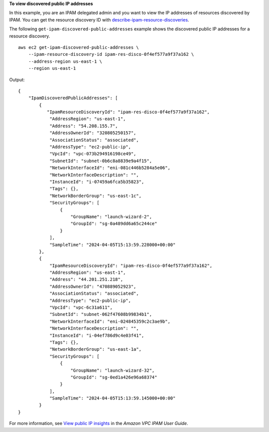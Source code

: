 **To view discovered public IP addresses**

In this example, you are an IPAM delegated admin and you want to view the IP addresses of resources discovered by IPAM. You can get the resource discovery ID with `describe-ipam-resource-discoveries <https://docs.aws.amazon.com/cli/latest/reference/ec2/describe-ipam-resource-discoveries.html>`__.

The following ``get-ipam-discovered-public-addresses`` example shows the discovered public IP addresses for a resource discovery. ::

    aws ec2 get-ipam-discovered-public-addresses \
        --ipam-resource-discovery-id ipam-res-disco-0f4ef577a9f37a162 \
        --address-region us-east-1 \
        --region us-east-1

Output::

    {
        "IpamDiscoveredPublicAddresses": [
            {
               "IpamResourceDiscoveryId": "ipam-res-disco-0f4ef577a9f37a162",
                "AddressRegion": "us-east-1",
                "Address": "54.208.155.7",
                "AddressOwnerId": "320805250157",
                "AssociationStatus": "associated",
                "AddressType": "ec2-public-ip",
                "VpcId": "vpc-073b294916198ce49",
                "SubnetId": "subnet-0b6c8a8839e9a4f15",
                "NetworkInterfaceId": "eni-081c446b5284a5e06",
                "NetworkInterfaceDescription": "",
                "InstanceId": "i-07459a6fca5b35823",
                "Tags": {},
                "NetworkBorderGroup": "us-east-1c",
                "SecurityGroups": [
                    {
                        "GroupName": "launch-wizard-2",
                        "GroupId": "sg-0a489dd6a65c244ce"
                    }
                ],
                "SampleTime": "2024-04-05T15:13:59.228000+00:00"
            },
            {
                "IpamResourceDiscoveryId": "ipam-res-disco-0f4ef577a9f37a162",
                "AddressRegion": "us-east-1",
                "Address": "44.201.251.218",
                "AddressOwnerId": "470889052923",
                "AssociationStatus": "associated",
                "AddressType": "ec2-public-ip",
                "VpcId": "vpc-6c31a611",
                "SubnetId": "subnet-062f47608b99834b1",
                "NetworkInterfaceId": "eni-024845359c2c3ae9b",
                "NetworkInterfaceDescription": "",
                "InstanceId": "i-04ef786d9c4e03f41",
                "Tags": {},
                "NetworkBorderGroup": "us-east-1a",
                "SecurityGroups": [
                    {
                        "GroupName": "launch-wizard-32",
                        "GroupId": "sg-0ed1a426e96a68374"
                    }
                ],
                "SampleTime": "2024-04-05T15:13:59.145000+00:00"
            }
    }

For more information, see `View public IP insights <https://docs.aws.amazon.com/vpc/latest/ipam/view-public-ip-insights.html>`__ in the *Amazon VPC IPAM User Guide*.
